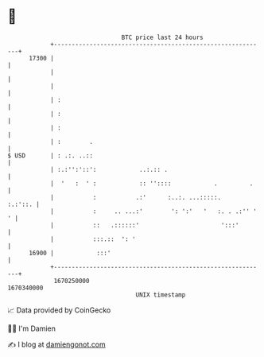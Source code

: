 * 👋

#+begin_example
                                   BTC price last 24 hours                    
               +------------------------------------------------------------+ 
         17300 |                                                            | 
               |                                                            | 
               |                                                            | 
               | :                                                          | 
               | :                                                          | 
               | :                                                          | 
               | :        .                                                 | 
   $ USD       | : .:. ..::                                                 | 
               | :.:'':'::':            ..:.:: .                            | 
               |  '   :  ' :            :: ''::::            .         .    | 
               |           :           .:'      :..:. ...:::::.     :.:'::. | 
               |           :     .. ...:'        ': ':'   '   :. . .:'' ' ' | 
               |           ::   .::::::'                       ':::'        | 
               |           :::.::  ': '                                     | 
         16900 |            :::'                                            | 
               +------------------------------------------------------------+ 
                1670250000                                        1670340000  
                                       UNIX timestamp                         
#+end_example
📈 Data provided by CoinGecko

🧑‍💻 I'm Damien

✍️ I blog at [[https://www.damiengonot.com][damiengonot.com]]
